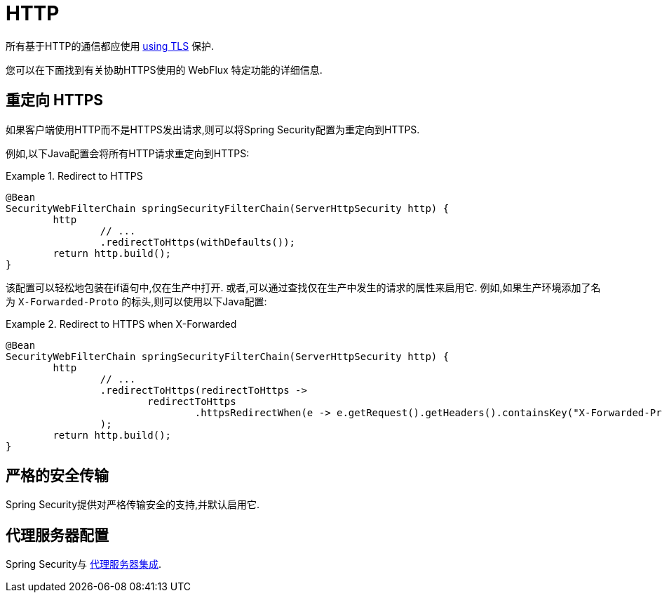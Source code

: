 [[webflux-http]]
= HTTP

所有基于HTTP的通信都应使用 <<http,using TLS>> 保护.

您可以在下面找到有关协助HTTPS使用的 WebFlux 特定功能的详细信息.

[[webflux-http-redirect]]
== 重定向 HTTPS

如果客户端使用HTTP而不是HTTPS发出请求,则可以将Spring Security配置为重定向到HTTPS.

例如,以下Java配置会将所有HTTP请求重定向到HTTPS:

.Redirect to HTTPS
====
[source,java]
----
@Bean
SecurityWebFilterChain springSecurityFilterChain(ServerHttpSecurity http) {
	http
		// ...
		.redirectToHttps(withDefaults());
	return http.build();
}
----
====

该配置可以轻松地包装在if语句中,仅在生产中打开.
或者,可以通过查找仅在生产中发生的请求的属性来启用它.
例如,如果生产环境添加了名为 `X-Forwarded-Proto` 的标头,则可以使用以下Java配置:

.Redirect to HTTPS when X-Forwarded
====
[source,java]
----
@Bean
SecurityWebFilterChain springSecurityFilterChain(ServerHttpSecurity http) {
	http
		// ...
		.redirectToHttps(redirectToHttps ->
			redirectToHttps
				.httpsRedirectWhen(e -> e.getRequest().getHeaders().containsKey("X-Forwarded-Proto"))
		);
	return http.build();
}
----
====


[[webflux-hsts]]
== 严格的安全传输

Spring Security提供对严格传输安全的支持,并默认启用它.

[[webflux-http-proxy-server]]
== 代理服务器配置

Spring Security与 <<http-proxy-servers,代理服务器集成>>.
